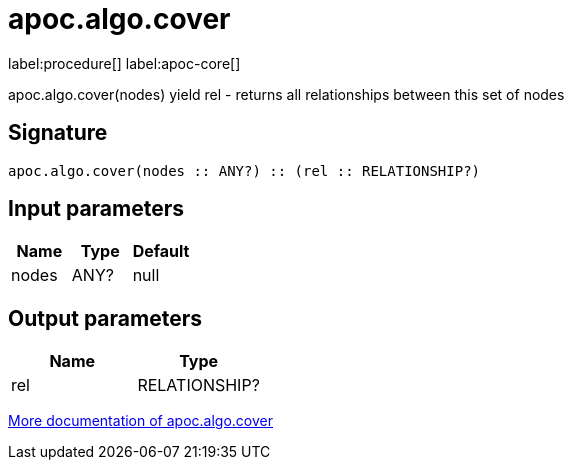 ////
This file is generated by DocsTest, so don't change it!
////

= apoc.algo.cover
:description: This section contains reference documentation for the apoc.algo.cover procedure.

label:procedure[] label:apoc-core[]

[.emphasis]
apoc.algo.cover(nodes) yield rel - returns all relationships between this set of nodes

== Signature

[source]
----
apoc.algo.cover(nodes :: ANY?) :: (rel :: RELATIONSHIP?)
----

== Input parameters
[.procedures, opts=header]
|===
| Name | Type | Default 
|nodes|ANY?|null
|===

== Output parameters
[.procedures, opts=header]
|===
| Name | Type 
|rel|RELATIONSHIP?
|===

xref::algorithms/path-finding-procedures.adoc[More documentation of apoc.algo.cover,role=more information]

